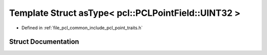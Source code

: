 .. _exhale_struct_structpcl_1_1traits_1_1as_type_3_01pcl_1_1_p_c_l_point_field_1_1_u_i_n_t32_01_4:

Template Struct asType< pcl::PCLPointField::UINT32 >
====================================================

- Defined in :ref:`file_pcl_common_include_pcl_point_traits.h`


Struct Documentation
--------------------


.. doxygenstruct:: pcl::traits::asType< pcl::PCLPointField::UINT32 >
   :members:
   :protected-members:
   :undoc-members: